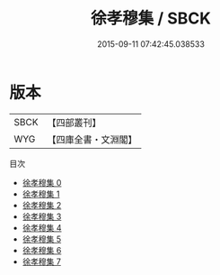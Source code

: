 #+TITLE: 徐孝穆集 / SBCK

#+DATE: 2015-09-11 07:42:45.038533
* 版本
 |      SBCK|【四部叢刊】  |
 |       WYG|【四庫全書・文淵閣】|
目次
 - [[file:KR4b0019_000.txt][徐孝穆集 0]]
 - [[file:KR4b0019_001.txt][徐孝穆集 1]]
 - [[file:KR4b0019_002.txt][徐孝穆集 2]]
 - [[file:KR4b0019_003.txt][徐孝穆集 3]]
 - [[file:KR4b0019_004.txt][徐孝穆集 4]]
 - [[file:KR4b0019_005.txt][徐孝穆集 5]]
 - [[file:KR4b0019_006.txt][徐孝穆集 6]]
 - [[file:KR4b0019_007.txt][徐孝穆集 7]]
